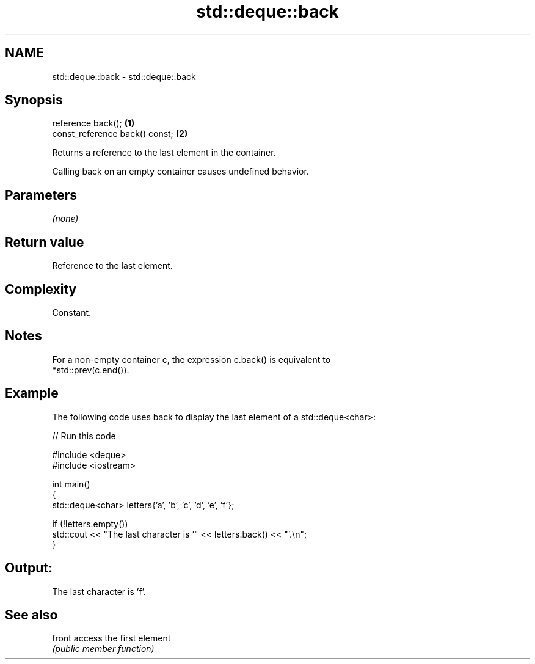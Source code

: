 .TH std::deque::back 3 "2024.06.10" "http://cppreference.com" "C++ Standard Libary"
.SH NAME
std::deque::back \- std::deque::back

.SH Synopsis
   reference back();             \fB(1)\fP
   const_reference back() const; \fB(2)\fP

   Returns a reference to the last element in the container.

   Calling back on an empty container causes undefined behavior.

.SH Parameters

   \fI(none)\fP

.SH Return value

   Reference to the last element.

.SH Complexity

   Constant.

.SH Notes

   For a non-empty container c, the expression c.back() is equivalent to
   *std::prev(c.end()).

.SH Example

   The following code uses back to display the last element of a std::deque<char>:


// Run this code

 #include <deque>
 #include <iostream>

 int main()
 {
     std::deque<char> letters{'a', 'b', 'c', 'd', 'e', 'f'};

     if (!letters.empty())
         std::cout << "The last character is '" << letters.back() << "'.\\n";
 }

.SH Output:

 The last character is 'f'.

.SH See also

   front access the first element
         \fI(public member function)\fP
